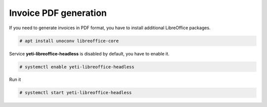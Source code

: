 .. :maxdepth: 2


======================
Invoice PDF generation
======================

If you need to generate invoices in PDF format, you have to install additional LibreOffice packages. 

.. code-block:: console

    # apt install unoconv libreoffice-core

Service **yeti-libreoffice-headless** is disabled by default, you have to enable it.

.. code-block:: console

    # systemctl enable yeti-libreoffice-headless

Run it

.. code-block:: console

    # systemctl start yeti-libreoffice-headless


